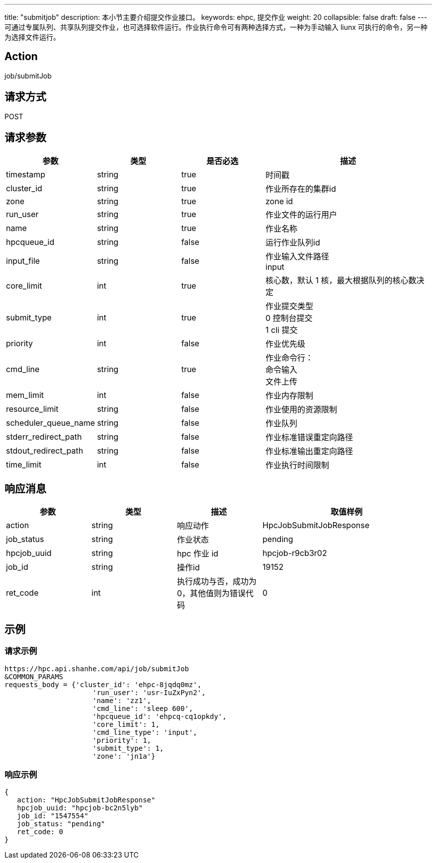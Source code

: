 ---
title: "submitjob"
description: 本小节主要介绍提交作业接口。 
keywords: ehpc, 提交作业
weight: 20
collapsible: false
draft: false
---
可通过专属队列、共享队列提交作业，也可选择软件运行。作业执行命令可有两种选择方式，一种为手动输入 liunx 可执行的命令，另一种为选择文件运行。

== Action

job/submitJob

== 请求方式

POST

== 请求参数

[options="header",cols="1,1,1,2"]
|===
| 参数 | 类型 | 是否必选 | 描述

| timestamp
| string
| true
| 时间戳

| cluster_id
| string
| true
| 作业所存在的集群id

| zone
| string
| true
| zone id

| run_user
| string
| true
| 作业文件的运行用户

| name
| string
| true
| 作业名称

| hpcqueue_id
| string
| false
| 运行作业队列id

| input_file
| string
| false
| 作业输入文件路径 +
input

| core_limit
| int
| true
| 核心数，默认 1 核，最大根据队列的核心数决定

| submit_type
| int
| true
| 作业提交类型 +
0 控制台提交 +
1  cli 提交

| priority
| int
| false
| 作业优先级

| cmd_line
| string
| true
| 作业命令行： +
命令输入 +
文件上传

| mem_limit
| int
| false
| 作业内存限制

| resource_limit
| string
| false
| 作业使用的资源限制

| scheduler_queue_name
| string
| false
| 作业队列

| stderr_redirect_path
| string
| false
| 作业标准错误重定向路径

| stdout_redirect_path
| string
| false
| 作业标准输出重定向路径

| time_limit
| int
| false
| 作业执行时间限制
|===

== 响应消息

[options="header",cols="1,1,1,2"]
|===
| 参数 | 类型 | 描述 | 取值样例

| action
| string
| 响应动作
| HpcJobSubmitJobResponse

| job_status
| string
| 作业状态
| pending

| hpcjob_uuid
| string
| hpc 作业 id
| hpcjob-r9cb3r02

| job_id
| string
| 操作id
| 19152

| ret_code
| int
| 执行成功与否，成功为0，其他值则为错误代码
| 0
|===

== 示例

=== 请求示例

[,url]
----
https://hpc.api.shanhe.com/api/job/submitJob
&COMMON_PARAMS
requests_body = {'cluster_id': 'ehpc-8jqdq0mz',
                     'run_user': 'usr-IuZxPyn2',
                     'name': 'zz1',
                     'cmd_line': 'sleep 600',
                     'hpcqueue_id': 'ehpcq-cq1opkdy',
                     'core_limit': 1,
                     'cmd_line_type': 'input',
                     'priority': 1,
                     'submit_type': 1,
                     'zone': 'jn1a'}
----

=== 响应示例

[,json]
----
{
   action: "HpcJobSubmitJobResponse"
   hpcjob_uuid: "hpcjob-bc2n5lyb"
   job_id: "1547554"
   job_status: "pending"
   ret_code: 0
}
----
